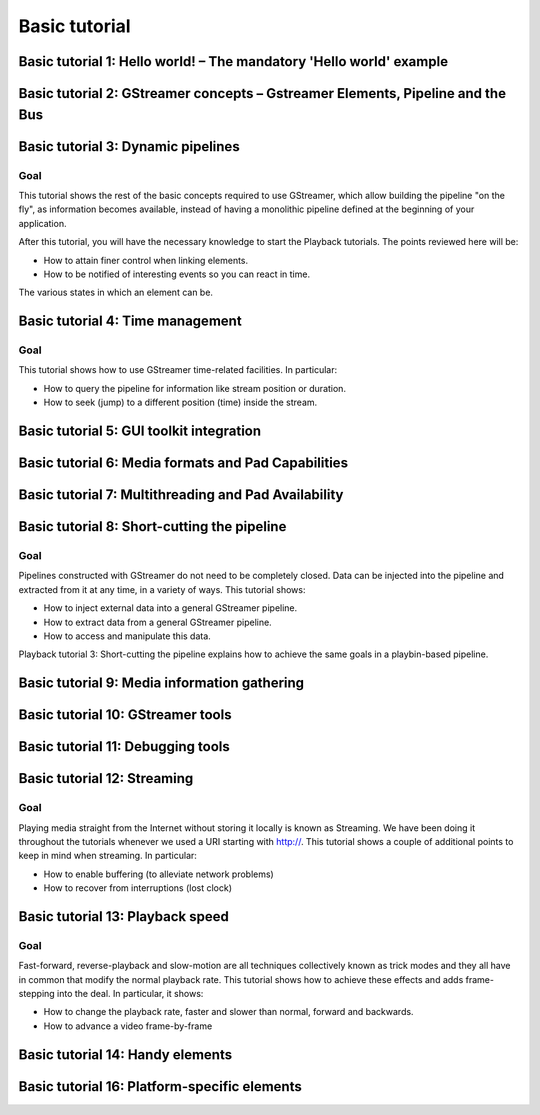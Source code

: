 Basic tutorial
======================

Basic tutorial 1: Hello world! – The mandatory 'Hello world' example
---------------------------------------------------------------------------------------


Basic tutorial 2: GStreamer concepts – Gstreamer Elements, Pipeline and the Bus
---------------------------------------------------------------------------------------

Basic tutorial 3: Dynamic pipelines
---------------------------------------------------------------------------------------
Goal
~~~~~~~~~
This tutorial shows the rest of the basic concepts required to use GStreamer, which allow building the pipeline "on the fly", as information becomes available, instead of having a monolithic pipeline defined at the beginning of your application.

After this tutorial, you will have the necessary knowledge to start the Playback tutorials. The points reviewed here will be:

* How to attain finer control when linking elements.

* How to be notified of interesting events so you can react in time.

The various states in which an element can be.

Basic tutorial 4: Time management
---------------------------------------------------------------------------------------

Goal
~~~~~~~~~~
This tutorial shows how to use GStreamer time-related facilities. In particular:

* How to query the pipeline for information like stream position or duration.
* How to seek (jump) to a different position (time) inside the stream.


Basic tutorial 5: GUI toolkit integration
---------------------------------------------------------------------------------------

Basic tutorial 6: Media formats and Pad Capabilities
---------------------------------------------------------------------------------------

Basic tutorial 7: Multithreading and Pad Availability
---------------------------------------------------------------------------------------

Basic tutorial 8: Short-cutting the pipeline
---------------------------------------------------------------------------------------
Goal
~~~~~~~~
Pipelines constructed with GStreamer do not need to be completely closed. Data can be injected into the pipeline and extracted from it at any time, in a variety of ways. This tutorial shows:

* How to inject external data into a general GStreamer pipeline.

* How to extract data from a general GStreamer pipeline.

* How to access and manipulate this data.

Playback tutorial 3: Short-cutting the pipeline explains how to achieve the same goals in a playbin-based pipeline.




Basic tutorial 9: Media information gathering
---------------------------------------------------------------------------------------

Basic tutorial 10: GStreamer tools
---------------------------------------------------------------------------------------

Basic tutorial 11: Debugging tools
---------------------------------------------------------------------------------------

Basic tutorial 12: Streaming
---------------------------------------------------------------------------------------
Goal
~~~~~~~~
Playing media straight from the Internet without storing it locally is known as Streaming. We have been doing it throughout the tutorials whenever we used a URI starting with http://. This tutorial shows a couple of additional points to keep in mind when streaming. In particular:

* How to enable buffering (to alleviate network problems)
* How to recover from interruptions (lost clock)



Basic tutorial 13: Playback speed
---------------------------------------------------------------------------------------
Goal
~~~~~~~~
Fast-forward, reverse-playback and slow-motion are all techniques collectively known as trick modes and they all have in common that modify the normal playback rate. This tutorial shows how to achieve these effects and adds frame-stepping into the deal. In particular, it shows:

* How to change the playback rate, faster and slower than normal, forward and backwards.
* How to advance a video frame-by-frame

Basic tutorial 14: Handy elements
---------------------------------------------------------------------------------------

Basic tutorial 16: Platform-specific elements
---------------------------------------------------------------------------------------

